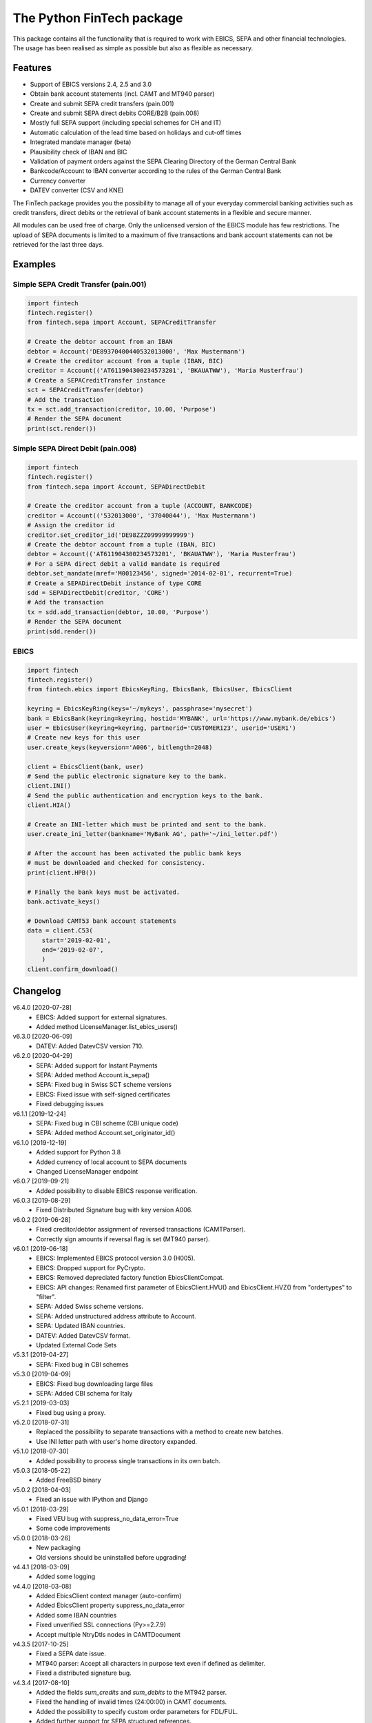 The Python FinTech package
==========================

This package contains all the functionality that is required to work with
EBICS, SEPA and other financial technologies. The usage has been realised
as simple as possible but also as flexible as necessary.

Features
--------

- Support of EBICS versions 2.4, 2.5 and 3.0
- Obtain bank account statements (incl. CAMT and MT940 parser)
- Create and submit SEPA credit transfers (pain.001)
- Create and submit SEPA direct debits CORE/B2B (pain.008)
- Mostly full SEPA support (including special schemes for CH and IT)
- Automatic calculation of the lead time based on holidays and cut-off times
- Integrated mandate manager (beta)
- Plausibility check of IBAN and BIC
- Validation of payment orders against the SEPA Clearing Directory of the
  German Central Bank
- Bankcode/Account to IBAN converter according to the rules of the German
  Central Bank
- Currency converter
- DATEV converter (CSV and KNE)

The FinTech package provides you the possibility to manage all of your everyday
commercial banking activities such as credit transfers, direct debits or the
retrieval of bank account statements in a flexible and secure manner.

All modules can be used free of charge. Only the unlicensed version of the
EBICS module has few restrictions. The upload of SEPA documents is limited
to a maximum of five transactions and bank account statements can not be
retrieved for the last three days.

Examples
--------

Simple SEPA Credit Transfer (pain.001)
++++++++++++++++++++++++++++++++++++++

.. sourcecode:: python

    import fintech
    fintech.register()
    from fintech.sepa import Account, SEPACreditTransfer

    # Create the debtor account from an IBAN
    debtor = Account('DE89370400440532013000', 'Max Mustermann')
    # Create the creditor account from a tuple (IBAN, BIC)
    creditor = Account(('AT611904300234573201', 'BKAUATWW'), 'Maria Musterfrau')
    # Create a SEPACreditTransfer instance
    sct = SEPACreditTransfer(debtor)
    # Add the transaction
    tx = sct.add_transaction(creditor, 10.00, 'Purpose')
    # Render the SEPA document
    print(sct.render())

Simple SEPA Direct Debit (pain.008)
+++++++++++++++++++++++++++++++++++

.. sourcecode:: python

    import fintech
    fintech.register()
    from fintech.sepa import Account, SEPADirectDebit

    # Create the creditor account from a tuple (ACCOUNT, BANKCODE)
    creditor = Account(('532013000', '37040044'), 'Max Mustermann')
    # Assign the creditor id
    creditor.set_creditor_id('DE98ZZZ09999999999')
    # Create the debtor account from a tuple (IBAN, BIC)
    debtor = Account(('AT611904300234573201', 'BKAUATWW'), 'Maria Musterfrau')
    # For a SEPA direct debit a valid mandate is required
    debtor.set_mandate(mref='M00123456', signed='2014-02-01', recurrent=True)
    # Create a SEPADirectDebit instance of type CORE
    sdd = SEPADirectDebit(creditor, 'CORE')
    # Add the transaction
    tx = sdd.add_transaction(debtor, 10.00, 'Purpose')
    # Render the SEPA document
    print(sdd.render())

EBICS
+++++

.. sourcecode:: python

    import fintech
    fintech.register()
    from fintech.ebics import EbicsKeyRing, EbicsBank, EbicsUser, EbicsClient

    keyring = EbicsKeyRing(keys='~/mykeys', passphrase='mysecret')
    bank = EbicsBank(keyring=keyring, hostid='MYBANK', url='https://www.mybank.de/ebics')
    user = EbicsUser(keyring=keyring, partnerid='CUSTOMER123', userid='USER1')
    # Create new keys for this user
    user.create_keys(keyversion='A006', bitlength=2048)

    client = EbicsClient(bank, user)
    # Send the public electronic signature key to the bank.
    client.INI()
    # Send the public authentication and encryption keys to the bank.
    client.HIA()

    # Create an INI-letter which must be printed and sent to the bank.
    user.create_ini_letter(bankname='MyBank AG', path='~/ini_letter.pdf')

    # After the account has been activated the public bank keys
    # must be downloaded and checked for consistency.
    print(client.HPB())

    # Finally the bank keys must be activated.
    bank.activate_keys()

    # Download CAMT53 bank account statements
    data = client.C53(
        start='2019-02-01',
        end='2019-02-07',
        )
    client.confirm_download()


Changelog
---------

v6.4.0 [2020-07-28]
    - EBICS: Added support for external signatures.
    - Added method LicenseManager.list_ebics_users()

v6.3.0 [2020-06-09]
    - DATEV: Added DatevCSV version 710.

v6.2.0 [2020-04-29]
    - SEPA: Added support for Instant Payments
    - SEPA: Added method Account.is_sepa()
    - SEPA: Fixed bug in Swiss SCT scheme versions
    - EBICS: Fixed issue with self-signed certificates
    - Fixed debugging issues

v6.1.1 [2019-12-24]
    - SEPA: Fixed bug in CBI scheme (CBI unique code)
    - SEPA: Added method Account.set_originator_id()

v6.1.0 [2019-12-19]
    - Added support for Python 3.8
    - Added currency of local account to SEPA documents
    - Changed LicenseManager endpoint

v6.0.7 [2019-09-21]
    - Added possibility to disable EBICS response verification.

v6.0.3 [2019-08-29]
    - Fixed Distributed Signature bug with key version A006.

v6.0.2 [2019-06-28]
    - Fixed creditor/debtor assignment of reversed transactions (CAMTParser).
    - Correctly sign amounts if reversal flag is set (MT940 parser).

v6.0.1 [2019-06-18]
    - EBICS: Implemented EBICS protocol version 3.0 (H005).
    - EBICS: Dropped support for PyCrypto.
    - EBICS: Removed depreciated factory function EbicsClientCompat.
    - EBICS: API changes: Renamed first parameter of EbicsClient.HVU()
      and EbicsClient.HVZ() from "ordertypes" to "filter".
    - SEPA: Added Swiss scheme versions.
    - SEPA: Added unstructured address attribute to Account.
    - SEPA: Updated IBAN countries.
    - DATEV: Added DatevCSV format.
    - Updated External Code Sets

v5.3.1 [2019-04-27]
    - SEPA: Fixed bug in CBI schemes

v5.3.0 [2019-04-09]
    - EBICS: Fixed bug downloading large files
    - SEPA: Added CBI schema for Italy

v5.2.1 [2019-03-03]
    - Fixed bug using a proxy.

v5.2.0 [2018-07-31]
    - Replaced the possibility to separate transactions with a method
      to create new batches.
    - Use INI letter path with user's home directory expanded.

v5.1.0 [2018-07-30]
    - Added possibility to process single transactions in its own batch.

v5.0.3 [2018-05-22]
    - Added FreeBSD binary

v5.0.2 [2018-04-03]
    - Fixed an issue with IPython and Django

v5.0.1 [2018-03-29]
    - Fixed VEU bug with suppress_no_data_error=True
    - Some code improvements

v5.0.0 [2018-03-26]
    - New packaging
    - Old versions should be uninstalled before upgrading!

v4.4.1 [2018-03-09]
    - Added some logging

v4.4.0 [2018-03-08]
    - Added EbicsClient context manager (auto-confirm)
    - Added EbicsClient property suppress_no_data_error
    - Added some IBAN countries
    - Fixed unverified SSL connections (Py>=2.7.9)
    - Accept multiple NtryDtls nodes in CAMTDocument

v4.3.5 [2017-10-25]
    - Fixed a SEPA date issue.
    - MT940 parser: Accept all characters in purpose text even if defined as delimiter.
    - Fixed a distributed signature bug.

v4.3.4 [2017-08-10]
    - Added the fields *sum_credits* and *sum_debits* to the MT942 parser.
    - Fixed the handling of invalid times (24:00:00) in CAMT documents.
    - Added the possibility to specify custom order parameters for FDL/FUL.
    - Added further support for SEPA structured references.

v4.3.3 [2017-06-06]
    - Fixed a bug parsing CAMT52 documents.
    - Made the user for EbicsClient optional.
    - Fixed a bug in EbicsUser.create_ini_letter to correctly return bytes.
    - Added silent parameter to method EbicsBank.activate_keys.
    - Added the attributes reference_id and sequence_id to the CAMTDocument parser.
    - Now parses the transaction classification also for DK in addition to ZKA.

v4.3.2 [2017-03-30]
    - Minor bug fix parsing MT942 documents.
    - Minor bug fix creating self-signed certificates.
    - Fixed a problem with Python builts compiled without "--with-fpectl".

v4.3.1 [2017-02-06]
    - Fixed a bug of Account.set_mandate with named arguments.

v4.3.0 [2017-01-19]
    - PyOpenSSL is not longer required to support certificates.
    - Removed direct debit type COR1 and adjusted mandate sequence types.
      API changes:

      - OLD: Account.set_mandate(mref, signed, first, last)
      - NEW: Account.set_mandate(mref, signed, recurrent)
      - OLD: SEPADirectDebit(account, 'COR1', ...)
      - NEW: SEPADirectDebit(account, 'CORE', ...)

v4.2.4 [2017-01-17]
    - Added a check for DigestMethod algorithm.
    - Fixed a bug rejecting mandates signed more than three years ago.
    - Fixed minor bug in mt940 parser.

v4.2.3 [2016-10-27]
    - Fixed bug of wrong content type in EBICS module.
    - Added support for EBICS uploads that are approved manually via accompanying document.

v4.2.2 [2016-05-05]
    - Added timeout to EBICS requests.
    - Made BIC optional for SEPA transactions.
    - Added creditor id to InitgPty/OrgId for Spanish banks.
    - Added postal address to SEPA documents.
    - Added support for creditor reference numbers.

v4.2.1 [2015-08-20]
    - Added a check of the unicode variant (UCS2, UCS4) to setup.py.

v4.2.0 [2015-08-17]
    - Added the SEPA fields BREF, RREF, SQTP and RTCD to the MT940 parser.
    - Added a dictionary of possible return codes to the SEPA module.
    - Added the possibility to dynamically license additional EBICS users.
    - Fixed an encoding bug of non-ascii error messages under Python 2.
    - Fixed a bug swapping local and remote account for returned transactions
      by the CAMT parser.

v4.1.1 [2015-04-24]
    - Disabled output of license due to some difficulties with pip

v4.1.0 [2015-04-20]
    - Added support for other currencies in addition to EUR.
    - Added new Amount class with an integrated currency converter.
    - Now the SEPATransaction property *amount* is of type Amount.

v4.0.0 [2015-04-14]
    - Made the library Python 2/3 compatible.
    - Added support for the cryptography package in addition to PyCrypto.
    - Made the BIC optional for national transactions.
    - Added the originator id to SEPA documents in GB and IE.
    - Added a check to recognize transaction duplicates.
    - Added a CAMT parser.
    - Changed some attributes of SEPATransaction instances to be conform
      with the new CAMT parser:

      + Removed the property *id*.
      + Removed the property *account*, instead use the method *get_account()*.
      + Renamed the property *due_date* to *date*.
      + Renamed the property *ext_purpose* to *purpose_code*.
      + Changed the property *purpose*, now it is a tuple of strings.
      + Changed the property *amout*, now debits are signed negative.

    - Fixed the handling of invalid dates (eg. 2015-02-30) in MT940 and
      CAMT parsers.
    - Fixed a problem with the exception handling in IPython.
    - Some code improvements and minor bug fixes.

v3.0.3 [2015-02-05]
    - Fixed a bug in the XML to dictionary converter.
    - Fixed a bug in the path handler of the EbicsKeyRing class.

v3.0.2 [2015-01-29]
    - Fixed a bug handling bank keys with a small bit-length.
    - Added some tolerance to the MT940 parser and collect unknown structured
      fields.

v3.0.1 [2015-01-26]
    - Renamed the package from *ebics* to *fintech* and the module *client* to
      *ebics*.
    - Splitted the functionality of the class *EbicsClient* into the classes
      *EbicsClient*, *EbicsBank*, *EbicsUser* and *EbicsKeyRing*. Added the
      new class factory *EbicsClientCompat* for backwards compatibility.
    - Added basic support for EBICS protocol version 2.4 (H003).
    - Added support for certificates.
    - Added the order types FUL and FDL.
    - Added a French and English version of the INI-letter.
    - Added the order types PUB, HCA, HCS and H3K.
    - Added a check of remote SSL certificates against trusted CAs.
    - Fixed the broken functionality of distributed signatures.
    - Added a much faster PBKDF2 implementation.
    - Created a more tolerant MT940 parser.
    - Changed the API of *SEPACreditTransfer* and *SEPADirectDebit* to be more
      consistent and added support for different PAIN scheme versions.
    - Several bug fixes.

v2.1.2 [2014-10-26]
    - Fixed some bugs regarding the distributed signature

v2.1.1 [2014-10-26]
    - Fixed a bug throwing an exception in an unregistered version of PyEBICS.
    - Fixed bug of wrong *OrderParams* tag used by orders of the distributed
      signature.

v2.1.0 [2014-09-29]
    - Added some functionality based on the SCL Directory, published by the
      German Central Bank.

v2.0.3 [2014-09-11]
    - Fixed a bug refusing valid creditor ids.
    - Added a test to check DATEV parameters for invalid arguments.

v2.0.2 [2014-09-05]
    - Fixed a bug in some EBICS requests (missing parameter tag).
    - Fixed a bug in the MT940 parser.

v2.0.1 [2014-08-18]
    - Fixed a bug handling XML namespaces.
    - Changed the behaviour of the flag *parsed* of some methods. Now a
      structure of dictionaries is returned instead of an objectified XML
      object.
    - Changed the expected type of the *params* parameter. Now it must be
      a dictionary instead of a list of tuples.
    - Added support for distributed signatures (HVU, HVD, HVZ, HVT, HVE, HVS).

v1.3.0 [2014-07-29]
    - Fixed a few minor bugs.
    - Made the package available for Windows.

v1.2.0 [2014-05-23]
    - Added new DATEV module.
    - Fixed wrong XML position of UltmtCdtr node in SEPA documents.
    - Changed the order of the (BANKCODE, ACCOUNT) tuple to (ACCOUNT, BANKCODE)
      used by the Account initializer.

v1.1.25 [2014-02-22]
    - Minor bug fix of the module loader.

v1.1.24 [2014-02-21]
    - First public release.


